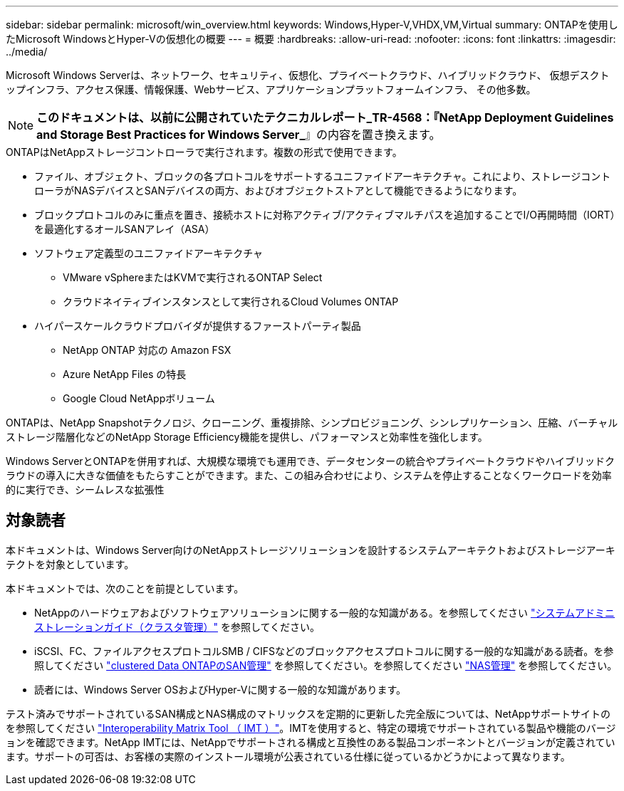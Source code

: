 ---
sidebar: sidebar 
permalink: microsoft/win_overview.html 
keywords: Windows,Hyper-V,VHDX,VM,Virtual 
summary: ONTAPを使用したMicrosoft WindowsとHyper-Vの仮想化の概要 
---
= 概要
:hardbreaks:
:allow-uri-read: 
:nofooter: 
:icons: font
:linkattrs: 
:imagesdir: ../media/


[role="lead"]
Microsoft Windows Serverは、ネットワーク、セキュリティ、仮想化、プライベートクラウド、ハイブリッドクラウド、 仮想デスクトップインフラ、アクセス保護、情報保護、Webサービス、アプリケーションプラットフォームインフラ、 その他多数。


NOTE: *このドキュメントは、以前に公開されていたテクニカルレポート_TR-4568：『NetApp Deployment Guidelines and Storage Best Practices for Windows Server_*』の内容を置き換えます。

.ONTAPはNetAppストレージコントローラで実行されます。複数の形式で使用できます。
* ファイル、オブジェクト、ブロックの各プロトコルをサポートするユニファイドアーキテクチャ。これにより、ストレージコントローラがNASデバイスとSANデバイスの両方、およびオブジェクトストアとして機能できるようになります。
* ブロックプロトコルのみに重点を置き、接続ホストに対称アクティブ/アクティブマルチパスを追加することでI/O再開時間（IORT）を最適化するオールSANアレイ（ASA）
* ソフトウェア定義型のユニファイドアーキテクチャ
+
** VMware vSphereまたはKVMで実行されるONTAP Select
** クラウドネイティブインスタンスとして実行されるCloud Volumes ONTAP


* ハイパースケールクラウドプロバイダが提供するファーストパーティ製品
+
** NetApp ONTAP 対応の Amazon FSX
** Azure NetApp Files の特長
** Google Cloud NetAppボリューム




ONTAPは、NetApp Snapshotテクノロジ、クローニング、重複排除、シンプロビジョニング、シンレプリケーション、圧縮、バーチャルストレージ階層化などのNetApp Storage Efficiency機能を提供し、パフォーマンスと効率性を強化します。

Windows ServerとONTAPを併用すれば、大規模な環境でも運用でき、データセンターの統合やプライベートクラウドやハイブリッドクラウドの導入に大きな価値をもたらすことができます。また、この組み合わせにより、システムを停止することなくワークロードを効率的に実行でき、シームレスな拡張性



== 対象読者

本ドキュメントは、Windows Server向けのNetAppストレージソリューションを設計するシステムアーキテクトおよびストレージアーキテクトを対象としています。

本ドキュメントでは、次のことを前提としています。

* NetAppのハードウェアおよびソフトウェアソリューションに関する一般的な知識がある。を参照してください https://docs.netapp.com/us-en/ontap/cluster-admin/index.html["システムアドミニストレーションガイド（クラスタ管理）"] を参照してください。
* iSCSI、FC、ファイルアクセスプロトコルSMB / CIFSなどのブロックアクセスプロトコルに関する一般的な知識がある読者。を参照してください https://docs.netapp.com/us-en/ontap/san-management/index.html["clustered Data ONTAPのSAN管理"] を参照してください。を参照してください https://docs.netapp.com/us-en/ontap/nas-management/index.html["NAS管理"] を参照してください。
* 読者には、Windows Server OSおよびHyper-Vに関する一般的な知識があります。


テスト済みでサポートされているSAN構成とNAS構成のマトリックスを定期的に更新した完全版については、NetAppサポートサイトのを参照してください http://mysupport.netapp.com/matrix/["Interoperability Matrix Tool （ IMT ）"]。IMTを使用すると、特定の環境でサポートされている製品や機能のバージョンを確認できます。NetApp IMTには、NetAppでサポートされる構成と互換性のある製品コンポーネントとバージョンが定義されています。サポートの可否は、お客様の実際のインストール環境が公表されている仕様に従っているかどうかによって異なります。
